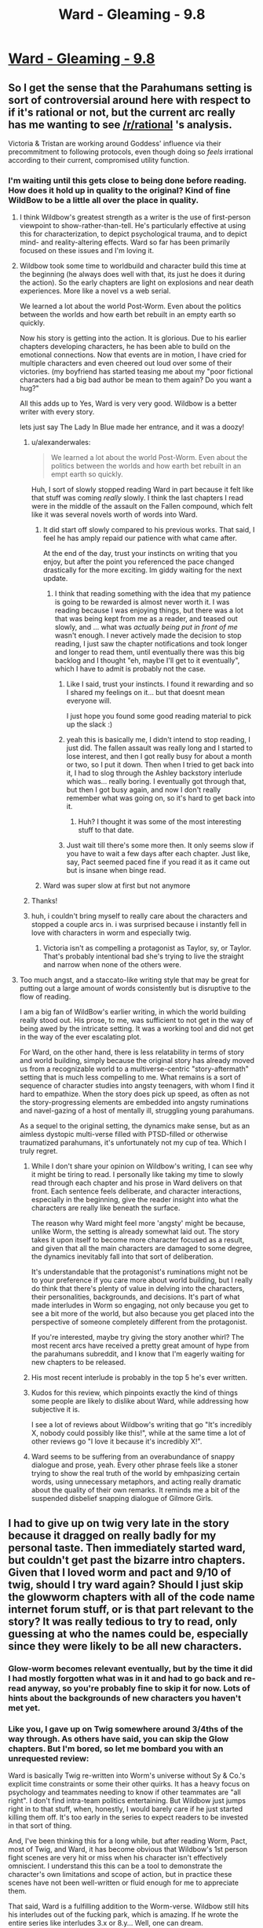 #+TITLE: Ward - Gleaming - 9.8

* [[https://www.parahumans.net/2018/09/15/gleaming-9-8/][Ward - Gleaming - 9.8]]
:PROPERTIES:
:Author: Kanddak
:Score: 54
:DateUnix: 1537056657.0
:DateShort: 2018-Sep-16
:END:

** So I get the sense that the Parahumans setting is sort of controversial around here with respect to if it's rational or not, but the current arc really has me wanting to see [[/r/rational]] 's analysis.

Victoria & Tristan are working around Goddess' influence via their precommitment to following protocols, even though doing so /feels/ irrational according to their current, compromised utility function.
:PROPERTIES:
:Author: Kanddak
:Score: 17
:DateUnix: 1537056991.0
:DateShort: 2018-Sep-16
:END:

*** I'm waiting until this gets close to being done before reading. How does it hold up in quality to the original? Kind of fine WildBow to be a little all over the place in quality.
:PROPERTIES:
:Author: Amonwilde
:Score: 1
:DateUnix: 1537059031.0
:DateShort: 2018-Sep-16
:END:

**** I think Wildbow's greatest strength as a writer is the use of first-person viewpoint to show-rather-than-tell. He's particularly effective at using this for characterization, to depict psychological trauma, and to depict mind- and reality-altering effects. Ward so far has been primarily focused on these issues and I'm loving it.
:PROPERTIES:
:Author: Kanddak
:Score: 29
:DateUnix: 1537060206.0
:DateShort: 2018-Sep-16
:END:


**** Wildbow took some time to worldbuild and character build this time at the beginning (he always does well with that, its just he does it during the action). So the early chapters are light on explosions and near death experiences. More like a novel vs a web serial.

We learned a lot about the world Post-Worm. Even about the politics between the worlds and how earth bet rebuilt in an empty earth so quickly.

Now his story is getting into the action. It is glorious. Due to his earlier chapters developing characters, he has been able to build on the emotional connections. Now that events are in motion, I have cried for multiple characters and even cheered out loud over some of their victories. (my boyfriend has started teasing me about my "poor fictional characters had a big bad author be mean to them again? Do you want a hug?"

All this adds up to Yes, Ward is very very good. Wildbow is a better writer with every story.

lets just say The Lady In Blue made her entrance, and it was a doozy!
:PROPERTIES:
:Author: TaltosDreamer
:Score: 22
:DateUnix: 1537063740.0
:DateShort: 2018-Sep-16
:END:

***** u/alexanderwales:
#+begin_quote
  We learned a lot about the world Post-Worm. Even about the politics between the worlds and how earth bet rebuilt in an empt earth so quickly.
#+end_quote

Huh, I sort of slowly stopped reading Ward in part because it felt like that stuff was coming /really/ slowly. I think the last chapters I read were in the middle of the assault on the Fallen compound, which felt like it was several novels worth of words into Ward.
:PROPERTIES:
:Author: alexanderwales
:Score: 7
:DateUnix: 1537072398.0
:DateShort: 2018-Sep-16
:END:

****** It did start off slowly compared to his previous works. That said, I feel he has amply repaid our patience with what came after.

At the end of the day, trust your instincts on writing that you enjoy, but after the point you referenced the pace changed drastically for the more exciting. Im giddy waiting for the next update.
:PROPERTIES:
:Author: TaltosDreamer
:Score: 14
:DateUnix: 1537074340.0
:DateShort: 2018-Sep-16
:END:

******* I think that reading something with the idea that my patience is going to be rewarded is almost never worth it. I was reading because I was enjoying things, but there was a lot that was being kept from me as a reader, and teased out slowly, and ... what was /actually being put in front of me/ wasn't enough. I never actively made the decision to stop reading, I just saw the chapter notifications and took longer and longer to read them, until eventually there was this big backlog and I thought "eh, maybe I'll get to it eventually", which I have to admit is probably not the case.
:PROPERTIES:
:Author: alexanderwales
:Score: 9
:DateUnix: 1537075083.0
:DateShort: 2018-Sep-16
:END:

******** Like I said, trust your instincts. I found it rewarding and so I shared my feelings on it... but that doesnt mean everyone will.

I just hope you found some good reading material to pick up the slack :)
:PROPERTIES:
:Author: TaltosDreamer
:Score: 10
:DateUnix: 1537076417.0
:DateShort: 2018-Sep-16
:END:


******** yeah this is basically me, I didn't intend to stop reading, I just did. The fallen assault was really long and I started to lose interest, and then I got really busy for about a month or two, so I put it down. Then when I tried to get back into it, I had to slog through the Ashley backstory interlude which was... really boring. I eventually got through that, but then I got busy again, and now I don't really remember what was going on, so it's hard to get back into it.
:PROPERTIES:
:Author: tjhance
:Score: 3
:DateUnix: 1537110272.0
:DateShort: 2018-Sep-16
:END:

********* Huh? I thought it was some of the most interesting stuff to that date.
:PROPERTIES:
:Author: Bowbreaker
:Score: 2
:DateUnix: 1537136453.0
:DateShort: 2018-Sep-17
:END:


******** Just wait till there's some more then. It only seems slow if you have to wait a few days after each chapter. Just like, say, Pact seemed paced fine if you read it as it came out but is insane when binge read.
:PROPERTIES:
:Author: Bowbreaker
:Score: 1
:DateUnix: 1537136406.0
:DateShort: 2018-Sep-17
:END:


****** Ward was super slow at first but not anymore
:PROPERTIES:
:Author: xland44
:Score: 3
:DateUnix: 1537105617.0
:DateShort: 2018-Sep-16
:END:


***** Thanks!
:PROPERTIES:
:Author: Amonwilde
:Score: 2
:DateUnix: 1537067421.0
:DateShort: 2018-Sep-16
:END:


***** huh, i couldn't bring myself to really care about the characters and stopped a couple arcs in. i was surprised because i instantly fell in love with characters in worm and especially twig.
:PROPERTIES:
:Author: zonules_of_zinn
:Score: 2
:DateUnix: 1537075979.0
:DateShort: 2018-Sep-16
:END:

****** Victoria isn't as compelling a protagonist as Taylor, sy, or Taylor. That's probably intentional bad she's trying to live the straight and narrow when none of the others were.
:PROPERTIES:
:Author: Thrown42694269
:Score: 4
:DateUnix: 1537108627.0
:DateShort: 2018-Sep-16
:END:


**** Too much angst, and a staccato-like writing style that may be great for putting out a large amount of words consistently but is disruptive to the flow of reading.

I am a big fan of WildBow's earlier writing, in which the world building really stood out. His prose, to me, was sufficient to not get in the way of being awed by the intricate setting. It was a working tool and did not get in the way of the ever escalating plot.

For Ward, on the other hand, there is less relatability in terms of story and world building, simply because the original story has already moved us from a recognizable world to a multiverse-centric "story-aftermath" setting that is much less compelling to me. What remains is a sort of sequence of character studies into angsty teenagers, with whom I find it hard to empathize. When the story does pick up speed, as often as not the story-progressing elements are embedded into angsty ruminations and navel-gazing of a host of mentally ill, struggling young parahumans.

As a sequel to the original setting, the dynamics make sense, but as an aimless dystopic multi-verse filled with PTSD-filled or otherwise traumatized parahumans, it's unfortunately not my cup of tea. Which I truly regret.
:PROPERTIES:
:Author: Kawoomba
:Score: 10
:DateUnix: 1537082019.0
:DateShort: 2018-Sep-16
:END:

***** While I don't share your opinion on Wildbow's writing, I can see why it might be tiring to read. I personally like taking my time to slowly read through each chapter and his prose in Ward delivers on that front. Each sentence feels deliberate, and character interactions, especially in the beginning, give the reader insight into what the characters are really like beneath the surface.

The reason why Ward might feel more 'angsty' might be because, unlike Worm, the setting is already somewhat laid out. The story takes it upon itself to become more character focused as a result, and given that all the main characters are damaged to some degree, the dynamics inevitably fall into that sort of deliberation.

It's understandable that the protagonist's ruminations might not be to your preference if you care more about world building, but I really do think that there's plenty of value in delving into the characters, their personalities, backgrounds, and decisions. It's part of what made interludes in Worm so engaging, not only because you get to see a bit more of the world, but also because you get placed into the perspective of someone completely different from the protagonist.

If you're interested, maybe try giving the story another whirl? The most recent arcs have received a pretty great amount of hype from the parahumans subreddit, and I know that I'm eagerly waiting for new chapters to be released.
:PROPERTIES:
:Author: eleves11
:Score: 12
:DateUnix: 1537084706.0
:DateShort: 2018-Sep-16
:END:


***** His most recent interlude is probably in the top 5 he's ever written.
:PROPERTIES:
:Author: Thrown42694269
:Score: 6
:DateUnix: 1537108764.0
:DateShort: 2018-Sep-16
:END:


***** Kudos for this review, which pinpoints exactly the kind of things some people are likely to dislike about Ward, while addressing how subjective it is.

I see a lot of reviews about Wildbow's writing that go "It's incredibly X, nobody could possibly like this!", while at the same time a lot of other reviews go "I love it because it's incredibly X!".
:PROPERTIES:
:Author: CouteauBleu
:Score: 1
:DateUnix: 1537206069.0
:DateShort: 2018-Sep-17
:END:


***** Ward seems to be suffering from an overabundance of snappy dialogue and prose, yeah. Every other phrase feels like a stoner trying to show the real truth of the world by emhpasizing certain words, using unnecessary metaphors, and acting really dramatic about the quality of their own remarks. It reminds me a bit of the suspended disbelief snapping dialogue of Gilmore Girls.
:PROPERTIES:
:Author: hyphenomicon
:Score: 1
:DateUnix: 1537562868.0
:DateShort: 2018-Sep-22
:END:


** I had to give up on twig very late in the story because it dragged on really badly for my personal taste. Then immediately started ward, but couldn't get past the bizarre intro chapters. Given that I loved worm and pact and 9/10 of twig, should I try ward again? Should I just skip the glowworm chapters with all of the code name internet forum stuff, or is that part relevant to the story? It was really tedious to try to read, only guessing at who the names could be, especially since they were likely to be all new characters.
:PROPERTIES:
:Author: Rorschach_And_Prozac
:Score: 2
:DateUnix: 1537068506.0
:DateShort: 2018-Sep-16
:END:

*** Glow-worm becomes relevant eventually, but by the time it did I had mostly forgotten what was in it and had to go back and re-read anyway, so you're probably fine to skip it for now. Lots of hints about the backgrounds of new characters you haven't met yet.
:PROPERTIES:
:Author: Kanddak
:Score: 5
:DateUnix: 1537071686.0
:DateShort: 2018-Sep-16
:END:


*** Like you, I gave up on Twig somewhere around 3/4ths of the way through. As others have said, you can skip the Glow chapters. But I'm bored, so let me bombard you with an unrequested review:

Ward is basically Twig re-written into Worm's universe without Sy & Co.'s explicit time constraints or some their other quirks. It has a heavy focus on psychology and teammates needing to know if other teammates are "all right". I don't find intra-team politics entertaining. But Wildbow just jumps right in to that stuff, when, honestly, I would barely care if he just started killing them off. It's too early in the series to expect readers to be invested in that sort of thing.

And, I've been thinking this for a long while, but after reading Worm, Pact, most of Twig, and Ward, it has become obvious that Wildbow's 1st person fight scenes are very hit or miss when his character isn't effectively omniscient. I understand this this can be a tool to demonstrate the character's own limitations and scope of action, but in practice these scenes have not been well-written or fluid enough for me to appreciate them.

That said, Ward is a fulfilling addition to the Worm-verse. Wildbow still hits his interludes out of the fucking park, which is amazing. If he wrote the entire series like interludes 3.x or 8.y... Well, one can dream.
:PROPERTIES:
:Author: Gr_Cheese
:Score: 6
:DateUnix: 1537104339.0
:DateShort: 2018-Sep-16
:END:


*** Glow-Worm was basically a teaser for the fans to get hype rolling, it can probably be skipped
:PROPERTIES:
:Author: xland44
:Score: 5
:DateUnix: 1537105785.0
:DateShort: 2018-Sep-16
:END:


*** The biggest problem with Ward--at least well through the Fallen assault arc--is that it gives you *glimpses* of all sorts of very interesting things occurring in the universe, then shoves that into the background to focus on a very small story where the characters do their best never to get involved in such things, and instead spend a vast majority of their time resolving personal issues or undergoing therapy sessions.

We see some of the old characters like Weld and Tattletale, who are up to great things but only briefly cameo directly. We have new 'cluster' variations of the Passengers that have made the powers go from simple, focused abilities to weird combinations that interact differently with others. We have the inter-world portal system get messed up in a big way. We have worlds that are like an expansionist Wild West where anything goes. We have worlds themselves potentially going to war with each other (including one that despite its apparent low number of Metas seems quite well motivated). We have a kind of machine race that disguises itself well and spreads like a virus. We have the remains of Nibolg's old Goblin creations struggling to survive. We have some new side characters that are more interesting than many of the main characters (I would happily read a "Buddy Cop" series based around Ratcatcher and Crystalclear, for instance). We have the views of common people shifting to where being a hero or villain isn't as important to them as who can make their lives better. We have heroes going more 'corporate' and having to sell their brand rather than just being controlled by one generic government agency, and the inevitable corporate competition that follows.

We have ALL these cool references, and almost none of them are considered for more than a few updates before we go back to Team Therapy doing their thing separate from all of it.

It gets better, but it takes *awhile*, and I can easily see some people not wanting to go through that effort.

Have you read Pact yet?
:PROPERTIES:
:Author: RynnisOne
:Score: 8
:DateUnix: 1537114116.0
:DateShort: 2018-Sep-16
:END:

**** Yeah, I blasted through Pact. The pacing was the best of his stories in my opinion. Seems like I'm going to hold off on Ward until it's finished. Then I can power through the stuff that I find boring or tedious.

The reason I had to quit twig was because I was reading it one update at a time. Towards the end the pacing got really bad and each update was disappointing, and I could power through because I was reading it as it was getting released.
:PROPERTIES:
:Author: Rorschach_And_Prozac
:Score: 3
:DateUnix: 1537116003.0
:DateShort: 2018-Sep-16
:END:

***** Damn, Pact was hella difficult for me in terms of pacing. Just ramping up the ante, no breaks.
:PROPERTIES:
:Author: NemkeKira
:Score: 3
:DateUnix: 1537291915.0
:DateShort: 2018-Sep-18
:END:

****** Which can be bad, I agree, but definitely makes sense for a story about deals with demons. I like the constantly ramping pace because it fits the story.
:PROPERTIES:
:Author: Rorschach_And_Prozac
:Score: 2
:DateUnix: 1537303403.0
:DateShort: 2018-Sep-19
:END:


**** Wildbow's work at its best scratches the same itch for me as qntm's Antimemetics Division stories. We get fantastic narration of what it feels like from the inside to try to act rationally on the knowledge that your perceptions, thoughts or desires are actively being subverted by a hostile agent, and it's all very relatable because although there are no master/stranger/thinker powers, reality-eating demons or antimemetic SCPs in the real world, we all have to wrestle with the fact that the human mind doesn't actually need any such subversion --- it's already catastrophically compromised at baseline.

So I have really appreciated Ward's tendency to stay very character-driven without sprawling out too much and getting overly distracted by the very rich worldbuilding going on in the background.
:PROPERTIES:
:Author: Kanddak
:Score: 3
:DateUnix: 1537145969.0
:DateShort: 2018-Sep-17
:END:

***** Getting distracted by? Yes, what a terrible thing to employ that awesome worldbuilding for more than background information. It would be terrible if the story retained character development while *also* doing interesting things in a rich, detailed world.

There are plenty of stories with unreliable narrators. And rational fiction is chock full of ones that involve some level of mind control and a protagonist who has to either realize this and find a way to resist it, or who undergoes it and learns how after their thinking was altered. So that's not quite as impressive to me, although its interesting in short bursts.
:PROPERTIES:
:Author: RynnisOne
:Score: 2
:DateUnix: 1537210285.0
:DateShort: 2018-Sep-17
:END:

****** To be fair, by a comparable point in Worm, not much interaction had been had with the larger world tapestry, either. e.g. By arc 9, They'd only just faced Leviathan, which was the introduction to the audience of the larger problems.
:PROPERTIES:
:Author: edwardkmett
:Score: 1
:DateUnix: 1538075719.0
:DateShort: 2018-Sep-27
:END:


*** It's very subjective. A lot of people love Worm and hate Pact and Twig, or hate Pact and love Twig, etc. I think a lot of external factor in too (like "how busy was your life when you read it?" or "did you read it all in one go, or as it was coming out").

That said, a few pieces of advice:

- If you read glow-worm (which really isn't necessary), don't worry too much about pinpointing each character. Just get a feel for the broadstrokes, what kind of dynamics the characters are likely to have, what kind of personalities they seem to have, etc.

- Avoid reading too much at a time. Wildbow recommends reading one arc at a time, but pick your own pace. The story takes some time digesting.

- Read some of the comments and the relevant [[/r/parahumans][r/parahumans]] threads after every few chapter, especially if you're confused. A lot of the action and the themes are a lot easier to follow with the reddit hive-mind helping you discern what were the major beats of the story, or pointing out subtle moments you might have missed (eg: "Character X rubbed their wrist when Character Y mentioned Master-Stranger protocols! It means X is the traitor!").
:PROPERTIES:
:Author: CouteauBleu
:Score: 2
:DateUnix: 1537206633.0
:DateShort: 2018-Sep-17
:END:


*** Wildbow posted summaries of the characters from Glow-Worm.\\
I think half the fun in these chapters was trying to figure out who or what each person was supposed to be.\\
There is quite a bit of stuff in there, you should at least read everything by the account named "Point_me_@_the_Sky", as they are our POV character.
:PROPERTIES:
:Score: 3
:DateUnix: 1537073960.0
:DateShort: 2018-Sep-16
:END:
